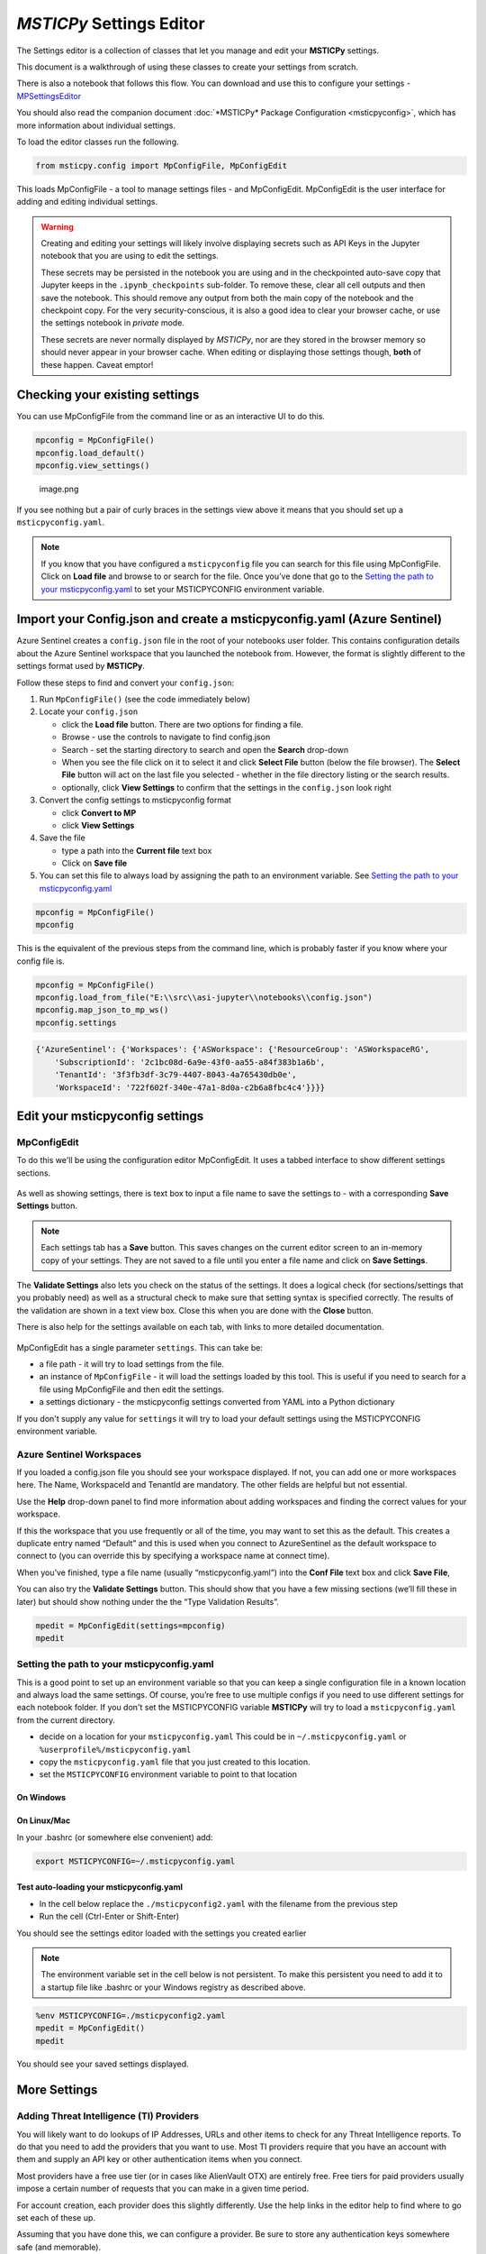 *MSTICPy* Settings Editor
=========================

The Settings editor is a collection of classes that let you manage and edit
your **MSTICPy** settings.

This document is a walkthrough of using these classes to create your settings
from scratch.

There is also a notebook that follows this flow. You can download
and use this to configure your settings -
`MPSettingsEditor <https://github.com/microsoft/msticpy/blob/master/docs/notebooks/MPSettingsEditor.ipynb>`__

You should also read the companion document
:doc:`*MSTICPy* Package Configuration <msticpyconfig>`, which has
more information about individual settings.

To load the editor classes run the following.

.. code:: ipython3

    from msticpy.config import MpConfigFile, MpConfigEdit

This loads MpConfigFile - a tool to manage settings files - and
MpConfigEdit. MpConfigEdit is the user interface for adding and editing
individual settings.

.. warning:: Creating and editing your settings will likely involve displaying
   secrets such as API Keys in the Jupyter notebook that you are using
   to edit the settings.

   These secrets may be persisted in the notebook you are using and in
   the checkpointed auto-save copy that Jupyter keeps in the ``.ipynb_checkpoints``
   sub-folder. To remove these, clear all cell outputs and then save the notebook.
   This should remove any output from both the main copy of the notebook
   and the checkpoint copy. For the very security-conscious, it is also a
   good idea to clear your browser cache, or use the settings notebook in
   *private* mode.

   These secrets are never normally displayed by *MSTICPy*, nor are they
   stored in the browser memory so should never appear in your
   browser cache. When editing or displaying those settings though, **both** of
   these happen. Caveat emptor!

Checking your existing settings
-------------------------------

You can use MpConfigFile from the command line or as an interactive UI
to do this.

.. code:: ipython3

    mpconfig = MpConfigFile()
    mpconfig.load_default()
    mpconfig.view_settings()


.. figure:: _static/mp_config_file_settings.png
   :alt: MSTICPy settings showing in MpConfigFile viewer

   image.png

If you see nothing but a pair of curly braces in the settings view above it means that you
should set up a ``msticpyconfig.yaml``.

.. figure:: _static/mp_config_file_no_settings.png
   :alt: MSTICPy empty settings showing in MpConfigFile viewer


.. note:: If you know that you have configured a ``msticpyconfig`` file
   you can search for this file using MpConfigFile. Click on **Load file**
   and browse to or search for the file.
   Once you’ve done that go to the `Setting the path to your
   msticpyconfig.yaml <#Setting-the-path-to-your-msticpyconfig.yaml>`__
   to set your MSTICPYCONFIG environment variable.

Import your Config.json and create a msticpyconfig.yaml (Azure Sentinel)
------------------------------------------------------------------------

Azure Sentinel creates a ``config.json`` file in the root of your
notebooks user folder. This contains configuration details about the
Azure Sentinel workspace that you launched the notebook from. However,
the format is slightly different to the settings format used by **MSTICPy**.

Follow these steps to find and convert your ``config.json``:

1. Run ``MpConfigFile()`` (see the code immediately below)
2. Locate your ``config.json``

   - click the **Load file** button. There are two options for finding
     a file.
   - Browse - use the controls to navigate to find config.json
   - Search - set the starting directory to search and open the
     **Search** drop-down
   - When you see the file click on it to select it and
     click **Select File** button (below the file browser). The **Select File**
     button will act on the last file you selected - whether in the file directory
     listing or the search results.
   - optionally, click **View Settings** to confirm that the settings in the
     ``config.json`` look right

3. Convert the config settings to msticpyconfig format

   - click **Convert to MP**
   - click **View Settings**

4. Save the file

   - type a path into the **Current file** text box
   - Click on **Save file**

5. You can set this file to always load by assigning the path to
   an environment variable. See `Setting the path to your
   msticpyconfig.yaml <#Setting-the-path-to-your-msticpyconfig.yaml>`__

.. code:: ipython3

    mpconfig = MpConfigFile()
    mpconfig

.. figure:: _static/settings_mp_file_config_view.png
   :alt: Imported settings from config.json

This is the equivalent of the previous steps from the command line, which
is probably faster if you know where your config file is.

.. code:: ipython3

    mpconfig = MpConfigFile()
    mpconfig.load_from_file("E:\\src\\asi-jupyter\\notebooks\\config.json")
    mpconfig.map_json_to_mp_ws()
    mpconfig.settings


.. code:: ipython3

    {'AzureSentinel': {'Workspaces': {'ASWorkspace': {'ResourceGroup': 'ASWorkspaceRG',
        'SubscriptionId': '2c1bc08d-6a9e-43f0-aa55-a84f383b1a6b',
        'TenantId': '3f3fb3df-3c79-4407-8043-4a765430db0e',
        'WorkspaceId': '722f602f-340e-47a1-8d0a-c2b6a8fbc4c4'}}}}



Edit your msticpyconfig settings
--------------------------------

MpConfigEdit
~~~~~~~~~~~~

To do this we'll be using the configuration editor MpConfigEdit.
It uses a tabbed interface to show different settings sections.

.. figure:: _static/settings_mp_conf_edit.png
   :alt: Configuration editor Interface.

As well as showing settings, there is text box to input a file name to
save the settings to - with a corresponding **Save Settings** button.

.. note:: Each settings tab has a **Save** button. This saves changes on
   the current editor screen to an in-memory copy of your settings. They
   are not saved to a file until you enter a file name and click on
   **Save Settings**.

The **Validate Settings** also lets you check on the status of the settings.
It does a logical check (for sections/settings that you probably need) as
well as a structural check to make sure that setting syntax is specified
correctly. The results of the validation are shown in a text view box.
Close this when you are done with the **Close** button.

There is also help for the settings available on each tab, with links
to more detailed documentation.

.. figure:: _static/settings_help.png
   :alt: Displaying help in the configuration editor

MpConfigEdit has a single parameter ``settings``. This can take be:

- a file path - it will try to load settings from the file.
- an instance of ``MpConfigFile`` - it will load the settings loaded by
  this tool. This is useful if you need to search for a file using MpConfigFile
  and then edit the settings.
- a settings dictionary - the msticpyconfig settings converted from YAML into
  a Python dictionary

If you don't supply any value for ``settings`` it will try to load your default
settings using the MSTICPYCONFIG environment variable.


Azure Sentinel Workspaces
~~~~~~~~~~~~~~~~~~~~~~~~~

If you loaded a config.json file you should see your workspace
displayed. If not, you can add one or more workspaces here. The Name,
WorkspaceId and TenantId are mandatory. The other fields are helpful but
not essential.

Use the **Help** drop-down panel to find more information about adding
workspaces and finding the correct values for your workspace.

If this the workspace that you use frequently or all of the time, you
may want to set this as the default. This creates a duplicate entry
named “Default” and this is used when you connect to AzureSentinel as
the default workspace to connect to (you can override this by specifying
a workspace name at connect time).

When you’ve finished, type a file name (usually “msticpyconfig.yaml”)
into the **Conf File** text box and click **Save File**,

You can also try the **Validate Settings** button. This should show that
you have a few missing sections (we’ll fill these in later) but should
show nothing under the the “Type Validation Results”.

.. code:: ipython3

    mpedit = MpConfigEdit(settings=mpconfig)
    mpedit


.. figure:: _static/settings_mp_config_edit_azsent.png
   :alt: Imported settings from config.json


Setting the path to your msticpyconfig.yaml
~~~~~~~~~~~~~~~~~~~~~~~~~~~~~~~~~~~~~~~~~~~

This is a good point to set up an environment variable so that you can
keep a single configuration file in a known location and always load the
same settings. Of course, you’re free to use multiple configs if you
need to use different settings for each notebook folder. If you don't
set the MSTICPYCONFIG variable **MSTICPy** will try to load a
``msticpyconfig.yaml`` from the current directory.

-  decide on a location for your ``msticpyconfig.yaml``
   This could be in ``~/.msticpyconfig.yaml`` or ``%userprofile%/msticpyconfig.yaml``
-  copy the ``msticpyconfig.yaml`` file that you just created to this location.
-  set the ``MSTICPYCONFIG`` environment variable to point to that location

On Windows
^^^^^^^^^^

.. figure:: _static/settings_win_env_var.png
   :alt: Setting an environment variable in Windows

On Linux/Mac
^^^^^^^^^^^^

In your .bashrc (or somewhere else convenient) add:

.. code:: bash

    export MSTICPYCONFIG=~/.msticpyconfig.yaml


Test auto-loading your msticpyconfig.yaml
^^^^^^^^^^^^^^^^^^^^^^^^^^^^^^^^^^^^^^^^^

-  In the cell below replace the ``./msticpyconfig2.yaml`` with the
   filename from the previous step
-  Run the cell (Ctrl-Enter or Shift-Enter)

You should see the settings editor loaded with the settings you created
earlier

.. note:: The environment variable set in the cell below is not persistent. To make
   this persistent you need to add it to a startup file like .bashrc or
   your Windows registry as described above.

.. code:: ipython3

    %env MSTICPYCONFIG=./msticpyconfig2.yaml
    mpedit = MpConfigEdit()
    mpedit


You should see your saved settings displayed.


More Settings
-------------

Adding Threat Intelligence (TI) Providers
~~~~~~~~~~~~~~~~~~~~~~~~~~~~~~~~~~~~~~~~~

You will likely want to do lookups of IP Addresses, URLs and other items
to check for any Threat Intelligence reports. To do that you need to add
the providers that you want to use. Most TI providers require that you
have an account with them and supply an API key or other authentication
items when you connect.

Most providers have a free use tier (or in cases like AlienVault OTX)
are entirely free. Free tiers for paid providers usually impose a
certain number of requests that you can make in a given time period.

For account creation, each provider does this slightly differently. Use
the help links in the editor help to find where to go set each of these
up.

Assuming that you have done this, we can configure a provider. Be sure
to store any authentication keys somewhere safe (and memorable).

We are going to use `VirusTotal <https://www.virustotal.com>`__ (VT) as
an example TI Provider. For this you will need a VirusTotal API key from
the
`VirusTotal <https://developers.virustotal.com/v3.0/reference#getting-started>`__
website. We also support a range of other threat intelligence providers
- you can read about this here `MSTICPy
TIProviders <https://msticpy.readthedocs.io/en/latest/data_acquisition/TIProviders.html>`__

Taking VirusTotal as our example.

- Click on the **TI Providers** tab
- Select "VirusTotal" from the **New prov** drop-down list
- Click **Add**

This should show you the values that you need to provide:

- a single item **AuthKey** (this is usually referred to as an “API Key”)

You can paste the key into the **Value** field and click the **Save**
button. Do not surround the value with quotes.

Instead of keeping your key in the configuration file,
you can opt to store the VT AuthKey as an environment variable. This is
a bit more secure than having it laying around in configuration files.
Assuming that you have set you VT key as an environment variable

.. code:: bash

   set VT_KEY=VGhpcyBzaG91bGQgc2hvdyB5b3UgdGhlIHZhbHVlcyB  (Windows)
   export VT_KEY=VGhpcyBzaG91bGQgc2hvdyB5b3UgdGhlIHZhbHVlcyB  (Linux/Mac)

Flip the **Storage** radio button to **EnvironmentVar** and type the
name of the variable (``VT_KEY`` in our example) into the value box.

You can also use Azure Key Vault to store secrets like these but we will
need to set up the Key Vault settings before this will work. This
is covered later in `Key Vault Secrets`_ and `Key Vault`_.

Click the **Save File** button to save your changes.


.. figure:: _static/settings_ti_provs.png
   :alt: Threat intelligence provider settings for VirusTotal


Test that the TI settings work
~~~~~~~~~~~~~~~~~~~~~~~~~~~~~~

This assumes that you have set an environment variable pointed at your
``msticpyconfig.yaml`` or have this file in your current directory.
Use the MpConfigFile tool to force *MSTICPy* to reload settings from the disk,
then run a simple lookup.

.. code:: ipython3

    mpconfig.refresh_mp_config()

    # import the TI module
    from msticpy.sectools import TILookup
    result = TILookup().lookup_ioc('ed01ebfbc9eb5bbea545af4d01bf5f1071661840480439c6e5babe8e080e41aa')
    TILookup.result_to_df(result)


=============  ===========  ==============  ==========  ========  ==========  ====================================================== =========================  ===============================================  ========
Ioc            IocType      QuerySubtype    Provider    Result    Severity    Details                                                RawResult                  Reference                                          Status
=============  ===========  ==============  ==========  ========  ==========  ====================================================== =========================  ===============================================  ========
ed01ebfbc9...  sha256_hash                  VirusTotal  True      high        {'verbose_msg': 'Scan finished, information embedde... {'scans': {'Bkav': {'d...  https://www.virustotal.com/vtapi/v2/file/report         0
=============  ===========  ==============  ==========  ========  ==========  ====================================================== =========================  ===============================================  ========


Key Vault Secrets
~~~~~~~~~~~~~~~~~

If you have a secret configured as a text string or set as an environment
variable, you can use the **Upload to KV** button on the to move it to a
Vault. You must have Key Vault settings configured before you can do this.
See `Key Vault`_ later in this document.

*MSTICPy* will generate a default name for the secret based on the path
of the setting (e.g. "TIProviders-VirusTotal-Args-AuthKey"). If the value
is successfully uploaded the **Value** field in the settings dialog will
be deleted and the underlying setting replaced with a ``{ "KeyVault": null }``
value. *MSTICPy* will use this to indicate that it should generate the path
automatically when trying to retrieve the key.

If you already have secrets stored in a Key Vault you can enter the secret
name in the **Value** field. If the secret is not stored in your default
Vault (the values specified in the `Key Vault`_ section), you can specify a path
of *VaultName*/*SecretName*. Fetching settings from a Vault in a different
tenant is not currently supported.

See also the
:ref:`Specifying secrets as Key Vault secrets <getting_started/msticpyconfig:specifying secrets as key vault secrets>`
section of the *MSTICPy* Package Configuration document.

Adding GeoIP Providers
~~~~~~~~~~~~~~~~~~~~~~

*MSTICPy* supports two geo location providers - *Maxmind GeoIPLite* and *IP Stack*.
The main difference between the two is that Maxmind downloads and uses a
local database, while IPStack is a purely online solution.

For either you need API keys to either download the free database from
MaxMind or access the IPStack online lookup

We’ll use IPStack as our example. You can sign up for a free accounts for
`IPStack <https://ipstack.com>`__ and
`Maxmind <https://www.maxmind.com/en/geolite2/signup>`__
where you can obtain an API key. You’ll need
the API for the following steps.

- Select “GeoIPLite” from the **New Prov**
- Click **Add**
- Paste your Maxmind key into the **Value** field

Set the Maxmind data folder: - this defaults to ``~/.msticpy``
- On Windows this translates to the foldername ``%USERPROFILE%/.msticpy``.
- On Linux/Mac this translates to the folder ``.msticpy`` in your home folder.

This folder is where the downloaded GeopIP database will be stored -
although you can choose another folder name and location if you prefer.

.. note:: As with the TI providers, you can opt to store your key as
   an environment variable or keep it in Key Vault.


.. figure:: _static/settings_geo_ip.png
   :alt: Geo IP provider settings for IPStack


Test that the GeoIP settings work
~~~~~~~~~~~~~~~~~~~~~~~~~~~~~~~~~

.. code:: ipython3

    mpconfig.refresh_mp_config()

    from msticpy.sectools import IPStackLookup
    geoip = IPStackLookup()
    geoip.lookup_ip("52.96.165.18")[1][0]


.. raw:: html

    <h3>ipaddress</h3>
    {&nbsp;'AdditionalData':&nbsp;{},<br>
    &nbsp;&nbsp;'Address':&nbsp;'52.96.165.18',<br>
    &nbsp;&nbsp;'Location':&nbsp;{&nbsp;'AdditionalData':&nbsp;{},<br>
    &nbsp;&nbsp;&nbsp;&nbsp;&nbsp;&nbsp;&nbsp;&nbsp;&nbsp;&nbsp;&nbsp;&nbsp;&nbsp;&nbsp;&nbsp;&nbsp;'City':&nbsp;'Quincy',<br>
    &nbsp;&nbsp;&nbsp;&nbsp;&nbsp;&nbsp;&nbsp;&nbsp;&nbsp;&nbsp;&nbsp;&nbsp;&nbsp;&nbsp;&nbsp;&nbsp;'CountryCode':&nbsp;'US',<br>
    &nbsp;&nbsp;&nbsp;&nbsp;&nbsp;&nbsp;&nbsp;&nbsp;&nbsp;&nbsp;&nbsp;&nbsp;&nbsp;&nbsp;&nbsp;&nbsp;'CountryName':&nbsp;'United&nbsp;States',<br>
    &nbsp;&nbsp;&nbsp;&nbsp;&nbsp;&nbsp;&nbsp;&nbsp;&nbsp;&nbsp;&nbsp;&nbsp;&nbsp;&nbsp;&nbsp;&nbsp;'Latitude':&nbsp;47.206031799316406,<br>
    &nbsp;&nbsp;&nbsp;&nbsp;&nbsp;&nbsp;&nbsp;&nbsp;&nbsp;&nbsp;&nbsp;&nbsp;&nbsp;&nbsp;&nbsp;&nbsp;'Longitude':&nbsp;-119.7993392944336,<br>
    &nbsp;&nbsp;&nbsp;&nbsp;&nbsp;&nbsp;&nbsp;&nbsp;&nbsp;&nbsp;&nbsp;&nbsp;&nbsp;&nbsp;&nbsp;&nbsp;'State':&nbsp;'Washington',<br>
    &nbsp;&nbsp;&nbsp;&nbsp;&nbsp;&nbsp;&nbsp;&nbsp;&nbsp;&nbsp;&nbsp;&nbsp;&nbsp;&nbsp;&nbsp;&nbsp;'Type':&nbsp;'geolocation',<br>
    &nbsp;&nbsp;&nbsp;&nbsp;&nbsp;&nbsp;&nbsp;&nbsp;&nbsp;&nbsp;&nbsp;&nbsp;&nbsp;&nbsp;&nbsp;&nbsp;'edges':&nbsp;set()},<br>
    &nbsp;&nbsp;'ThreatIntelligence':&nbsp;[],<br>
    &nbsp;&nbsp;'Type':&nbsp;'ipaddress',<br>
    &nbsp;&nbsp;'edges':&nbsp;set()}

|

This is the equivalent for Maxmind *GeoLite*.

.. code:: ipython3

    mpconfig.refresh_mp_config()

    from msticpy.sectools import GeoLiteLookup
    geoip = GeoLiteLookup()
    geoip.lookup_ip("52.96.165.18")[1][0]


.. raw:: html

    <h3>ipaddress</h3>{&nbsp;'AdditionalData':&nbsp;{},<br>
    &nbsp;&nbsp;'Address':&nbsp;'52.96.165.18',<br>
    &nbsp;&nbsp;'Location':&nbsp;{&nbsp;'AdditionalData':&nbsp;{},<br>
    &nbsp;&nbsp;&nbsp;&nbsp;&nbsp;&nbsp;&nbsp;&nbsp;&nbsp;&nbsp;&nbsp;&nbsp;&nbsp;&nbsp;&nbsp;&nbsp;'CountryCode':&nbsp;'US',<br>
    &nbsp;&nbsp;&nbsp;&nbsp;&nbsp;&nbsp;&nbsp;&nbsp;&nbsp;&nbsp;&nbsp;&nbsp;&nbsp;&nbsp;&nbsp;&nbsp;'CountryName':&nbsp;'United&nbsp;States',<br>
    &nbsp;&nbsp;&nbsp;&nbsp;&nbsp;&nbsp;&nbsp;&nbsp;&nbsp;&nbsp;&nbsp;&nbsp;&nbsp;&nbsp;&nbsp;&nbsp;'Latitude':&nbsp;47.6032,<br>
    &nbsp;&nbsp;&nbsp;&nbsp;&nbsp;&nbsp;&nbsp;&nbsp;&nbsp;&nbsp;&nbsp;&nbsp;&nbsp;&nbsp;&nbsp;&nbsp;'Longitude':&nbsp;-122.3412,<br>
    &nbsp;&nbsp;&nbsp;&nbsp;&nbsp;&nbsp;&nbsp;&nbsp;&nbsp;&nbsp;&nbsp;&nbsp;&nbsp;&nbsp;&nbsp;&nbsp;'State':&nbsp;'Washington',<br>
    &nbsp;&nbsp;&nbsp;&nbsp;&nbsp;&nbsp;&nbsp;&nbsp;&nbsp;&nbsp;&nbsp;&nbsp;&nbsp;&nbsp;&nbsp;&nbsp;'Type':&nbsp;'geolocation',<br>
    &nbsp;&nbsp;&nbsp;&nbsp;&nbsp;&nbsp;&nbsp;&nbsp;&nbsp;&nbsp;&nbsp;&nbsp;&nbsp;&nbsp;&nbsp;&nbsp;'edges':&nbsp;set()},<br>
    &nbsp;&nbsp;'ThreatIntelligence':&nbsp;[],<br>
    &nbsp;&nbsp;'Type':&nbsp;'ipaddress',<br>
    &nbsp;&nbsp;'edges':&nbsp;set()}

|

Azure Cloud and Authentication Settings
---------------------------------------

Azure Cloud Settings
~~~~~~~~~~~~~~~~~~~~

From version 1.4.0 MSTICPy supports multiple sovereign clouds in addition
to the Azure global cloud.

The Azure clouds supported are:

- **cn** - China
- **de** - Germany
- **usgov** - US Government

Configuring MSTICPy to use one of these clouds will cause the following
components to use the Authority and API endpoint URLs specific to that cloud.

These components include:

- Azure Sentinel data provider
- Azure Sentinel API
- Azure Data (Azure resource API) provider
- Azure Resource graph provider
- Azure Key Vault

To set the cloud run the following code in a Jupyter notebook:

.. code:: ipython3

   mpedit = MpConfigEdit()
   mpedit

.. figure:: _static/settings_azure_cloud.png
   :alt: Azure cloud and authentication settings.

Select the **Azure** tab and choose the required cloud identifier from
the list. Click **Save** and then **Save Settings** to update and
write the changed settings to your configuration file.


Default Azure authentication methods
~~~~~~~~~~~~~~~~~~~~~~~~~~~~~~~~~~~~

In the Azure settings tab you can also specify the default authentication
methods that you want to use. The available methods are:

- **env** - Use credentials set in environment variables
- **cli** - Using credentials available in an local AzureCLI logon
- **msi** - Using the Managed Service Identity (MSI) credentials of the
  machine you are running the notebook kernel on
- **interactive** - Interactive browser logon

You can select one or more of these. When attempting to authenticate,
MSTICPy will try each of the selected methods in turn until one
succeeds (or they all fail). This uses a mechanism known as a
*ChainedCredential*. This does give you flexibility and a useful
fallback, if your preferred authentication method does not work.
However, it does take additional time to cycle through multiple
methods. If you know, for example, that you always want to use *interactive*
browser logon (with device code authorization), select this one
and leave the others unselected.

.. note:: If you are using a remote Jupyter notebook service such as
   Azure Machine Learning, the first three methods refer to things
   running on the Jupyter server (the Azure ML Compute). For example,
   if you want to use AzureCLI credentials you must run ``az login`` on
   the compute (you may need to install Azure CLI to do this).
   Similarly, with MSI credentials, these are the credentials of the
   Jupyter hub server, not the machine that your browser is running
   on. For environment variables, these must be set on the
   Jupyter server.

   MSI authentication is not currently support on AML compute.

Using Azure CLI as your default login method
~~~~~~~~~~~~~~~~~~~~~~~~~~~~~~~~~~~~~~~~~~~~

Due to its ability to cache credentials, we strongly
recommend using Azure CLI logon. This allows all MSTICPy
Azure functions to try to obtain current credentials from Azure
CLI rather than initiate an interactive authentication.
This is especially helpful when using multiple Azure components
or when using multiple notebooks.

If the host running your notebook kernel does not have Azure CLI
installed you can install it from
`here <https://docs.microsoft.com/en-us/cli/azure/install-azure-cli>`__.

To log in using Azure CLI enter the following:

From a terminal:

.. code:: bash

   az login

From a notebook

.. code:: ipython3

   !az login


Optional Settings
-----------------

Other data providers - Splunk, Azure CLI, LocalData, Mordor
~~~~~~~~~~~~~~~~~~~~~~~~~~~~~~~~~~~~~~~~~~~~~~~~~~~~~~~~~~~

Azure API and Azure Sentinel API
^^^^^^^^^^^^^^^^^^^^^^^^^^^^^^^^

If you have set your preferences for Azure authentication methods
in the **Azure** tab you do not need to add the **AzureCLI**
data provider unless you want to explicitly use something other
that the defaults for Azure and Azure Sentinel APIs. If you are
happy to use the defaults, you can skip the remainder of this section.

See `Default Azure authentication methods`_ for details about this.

To access Azure APIs (such as the Sentinel APIs or Azure resource APIs)
you need to be able to use Azure Authentication. The setting is named
"AzureCLI" for historical reasons - don’t let that confuse you.

We currently support two ways of authenticating:

1. Chained chained authentication (recommended)
2. With a client app ID and secret

Chained authentication lets you try up to four methods of authentication
as described in `Default Azure authentication methods`_.

To use chained authentication methods select the methods to want to use
and leave the clientId/tenantId/clientSecret fields empty.

Splunk
^^^^^^

The Splunk provider has many options. Typically you need only:

- host (your Splunk server host name)
- username
- password (you can opt to store this in an environment variable or
  Key Vault).

You can also supply some or all of these values at startup)

LocalData
^^^^^^^^^

This is a data provider that reads from local CSVs or Pickled pandas
DataFrames.

You can set the default data paths that it looks in for data files. This
can have multiple values:

- put each on a new line
- do not add quotes
- do not escape backslashes (e.g. Windows path 'e:\\myfolder' is fine.)

Mordor
^^^^^^

.. note:: The Mordor GitHub repo has been renamed to "SecurityDatasets".

The Mordor provider has two options:

- The path to save temporary downloaded files (default is the current directory)
- Whether to cache files or delete them immediately after download.


.. figure:: _static/settings_data_provs.png
   :alt: Data provider settings showing Azure CLI and Splunk



Key Vault
~~~~~~~~~

You only need to configure this if you want to store secrets in Azure Key Vault.

You need to create the Key Vault first - do that at your Azure portal.
Here is the link for the `global KeyVault management
portal <https://ms.portal.azure.com/#blade/HubsExtension/BrowseResource/resourceType/Microsoft.KeyVault%2Fvaults>`__

.. figure:: _static/settings_kv_portal.png
   :alt: Key Vault properties in Azure portal

The required settings are all values that you get from the Vault
properties (albeit a couple of them have different names):

- **VaultName** is show at the top left of the properties screen
- **TenantId** is shown as *Directory ID*
- **AzureRegion** is shown as *Location*
- **Authority** is the cloud for your Azure service.

Only **VaultName**, **TenantId** and **Authority** are required to
retrieve secrets from the the Vault. The other values are needed if you
opt to create a vault from MSTICPy. See

.. note:: If you have set values for the Authority in the Azure Settings
   section (see `Azure Cloud and Authentication Settings`_),
   you do not need to specify it here. Due to limitations of
   the configuration editor, you cannot empty an empty value in this
   tab. If you are using a cloud other than the Azure global cloud, make sure
   that you either

   - set the **Authority** value to the same value as you have set in the
     **Azure** settings section
   - manually delete the KeyVault\\Authority value from your msticpyconfig.yaml


For more details see
:ref:`Specifying secrets as Key Vault secrets <getting_started/msticpyconfig:Specifying secrets as Key Vault secrets>`

The **Use KeyRing** option is checked by default. This lets you cache
Key Vault credentials in a local KeyRing. Not all platforms support this
but it is supported on Windows, Mac and most Linux distributions
(for Linux wll may need KWallet or Freedesktop Secret Service - for
more details see the
`Keyring documentation <https://keyring.readthedocs.io/en/latest/index.html>`__.

.. warning:: You should not enable KeyRing if you do not fully trust
   the host that the notebook is running on. The "host" in this case
   is the Jupyter hub server, where the notebook kernel is running, not
   necessarily the machine that your browser is running on. Keyring does
   its caching on the host where the notebook kernel is running.

   In some cases, you may trust the Jupyter host more than you trust
   the machine that you are browsing from. Keyring does not transmit
   any credentials to the browser directly.

Click **Save** and then **Save File** when you are done.


.. figure:: _static/settings_kv.png
   :alt: Azure Key Vault settings


Test Key Vault
^^^^^^^^^^^^^^

See if you can connect and view any secrets. Of course nothing will show
up if you haven’t entered a secret. Add a test secret to the vault to
show here.

-  Refresh settings
-  Try to connect and display secrets

.. warning:: Don’t leave this output in your saved notebook.
   If there are real secrets in the output, use the notebook
   **Clear output** before saving the notebook. Also delete cached copies of
   this notebook. Look in the ``.ipynb_checkpoints`` sub-folder of this
   folder and delete copies of this notebook (although saving the
   notebook with cleared output should overwrite the checkpoint copy).

.. code:: ipython3

    mpconfig.refresh_mp_config()
    mpconfig.show_kv_secrets()

.. figure:: _static/settings_show_kv_secrets.png
   :alt: Viewing Key Vault Secrets

Autoload Query Providers
~~~~~~~~~~~~~~~~~~~~~~~~

This section controls which, if any, query providers you want to load
automatically when you run ``nbinit.init_notebook``.

This can save a lot of time if you are frequently authoring new
notebooks. It also allows the right providers to be loaded before other
components that might use them such as:

- Pivot functions
- Notebooklets

(more about these in the next section)

There are two types of provider support:

- Azure Sentinel - here you specify both the provider name and the
  workspace name that you want to connect to.
- Other providers - for other query providers, just specify the name
  of the provider.

Available Azure Sentinel workspaces (in the Add Item drop-down)
are taken from the items you
configured in the **Azure Sentinel** tab. Other providers are taken from
the list of available provider types in *MSTICPy*.

There are two options for each of these:

- **connect** - if this is True (checked) *MSTICPy* will try to authenticate
  to the provider backend immediately after loading. This assumes that you’ve configured
  credentials for the provider in your settings. Note: if this is not set
  it defaults to True.
- **alias** - when *MSTICPy* loads a provider it assigns it to a Python variable name.
  By default this is "qry\_*workspace_name*" for Azure Sentinel providers and
  "qry\_*provider_name*" for other providers. If you want to use
  something a bit shorter and easier to type/remember you can add an
  *alias*. The variable name created will be "qry\_*alias*"

.. note:: If you lose track of which providers have been loaded by
   this mechanism they are added to the ``current_providers`` attribute
   of ``msticpy``


.. code:: ipython3

    mpedit.set_tab("Autoload QueryProvs")
    mpedit


.. figure:: _static/settings_auto_query_prov.png
   :alt: Auto-load query provider settings.


Autoload Component
~~~~~~~~~~~~~~~~~~

This section controls which, if other components you want to load
automatically when you run ``nbinit.init_notebook()``.

This includes:

- TILookup - the Threat Intel provider library
- GeopIP - the Geo ip provider that you want to use
- AzureData - the module used to query details about Azure resources
- AzureSentinelAPI - the module used to query the Azure Sentinel API
- Notebooklets - loads notebooklets from the `msticnb package <https://msticnb.readthedocs.io/en/latest/>`__
- Pivot - pivot functions

These are loaded in this order, since the Pivot component needs query
and other providers loaded in order to find the pivot functions that it
will attach to entities. For more information see `pivot
functions <https://msticpy.readthedocs.io/en/latest/data_analysis/PivotFunctions.html>`__

Some components do not require any parameters (e.g. TILookup and Pivot).
Others do support or require additional settings:

**GeoIpLookup**

You must type the name of the GeoIP provider that you want to use -
either “GeoLiteLookup” or “IPStack”

**AzureData** and **AzureSentinelAPI**

- **auth_methods** - override the default settings for AzureCLI and connect
  using the selected methods
- **connnect** - set to false to load but not connect

**Notebooklets**

This has a single parameter block **AzureSentinel**. At minimum you
should specify the workspace name. This needs to be in the following
format:

.. code::

   workspace:WORKSPACENAME

*WORKSPACENAME* must be one of the workspaces defined in the Azure
Sentinel tab.

You can also add addition parameters to send to the notebooklets init
function: Specify these as addition key:value pairs, separated by
newlines.

.. code::

   workspace:WORKSPACENAME
   providers=["LocalData","geolitelookup"]

See the `msticnb init documentation
<https://msticnb.readthedocs.io/en/latest/msticnb.html#msticnb.data_providers.init>`__
for more details


.. figure:: _static/settings_auto_components.png
   :alt: Auto-load component settings.


Using MpConfigFile to check and manage your msticpyconfig.yaml
--------------------------------------------------------------

You can use MpConfigFile as an interactive control or programmatically.

.. figure:: _static/settings_mp_file_config.png
   :alt: MpFileConfig user interface.

This tool lets you do the following operations. The function call equivalents
are listed against each operation:

======================  ======================================  ==========================================
UI Button               Method call                             Notes
======================  ======================================  ==========================================
Load File               ``mpconfig.load_from_file(file_path)``  Load a settings file
                        ``mpconfig.browse_for_file()``          Launch file browser/search
Load Default            ``mpconfig.load_default()``             Load your default settings (pointed to by
                                                                the MSTICPYCONFIG environment variable)
Save File               ``mpconfig.save_to_file(file_path)``
View Settings           ``mpconfig.view_settings()``            View the text of the settings file
Validate Settings       ``mpconfig.validate_settings()``        Validate loaded settings
Convert to MP           ``mpconfig.map_json_to_mp_ws()``        If you have loaded a ``config.json`` file
                                                                this will convert it to MSTICPy format
Show Key Vault Secrets  ``mpconfig.show_kv_secrets()``          View secrets in your Key Vault
Reload Settings         ``mpconfig.refresh_mp_config()``        reloads the settings for MSTICPy based on
                                                                the saved default config file (this is
                                                                either the file pointed to by
                                                                MSTICPYCONFIG env variable or a file
                                                                "msticpyconfig.yaml" in the current
                                                                directory.
======================  ======================================  ==========================================

If you create ``MpConfigFile()`` with no parameters this will also load the default settings

You can get more help on these methods from the See
:py:class:`MpConfigFile API documentation <msticpy.config.mp_config_file.MpConfigFile>`
or by using the Python help function:

.. code:: ipython3

   help(MpConfigFile)
